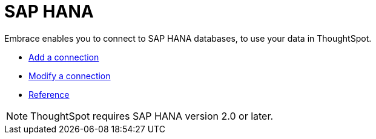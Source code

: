 = SAP HANA
:last_updated: 02/02/2021
:linkattrs:
:experimental:
:page-aliases: /data-integrate/embrace/embrace-hana.adoc

Embrace enables you to connect to SAP HANA databases, to use your data in ThoughtSpot.

* xref:embrace-hana-add.adoc[Add a connection]
* xref:embrace-hana-modify.adoc[Modify a connection]
* xref:embrace-hana-reference.adoc[Reference]

NOTE: ThoughtSpot requires SAP HANA version 2.0 or later.

